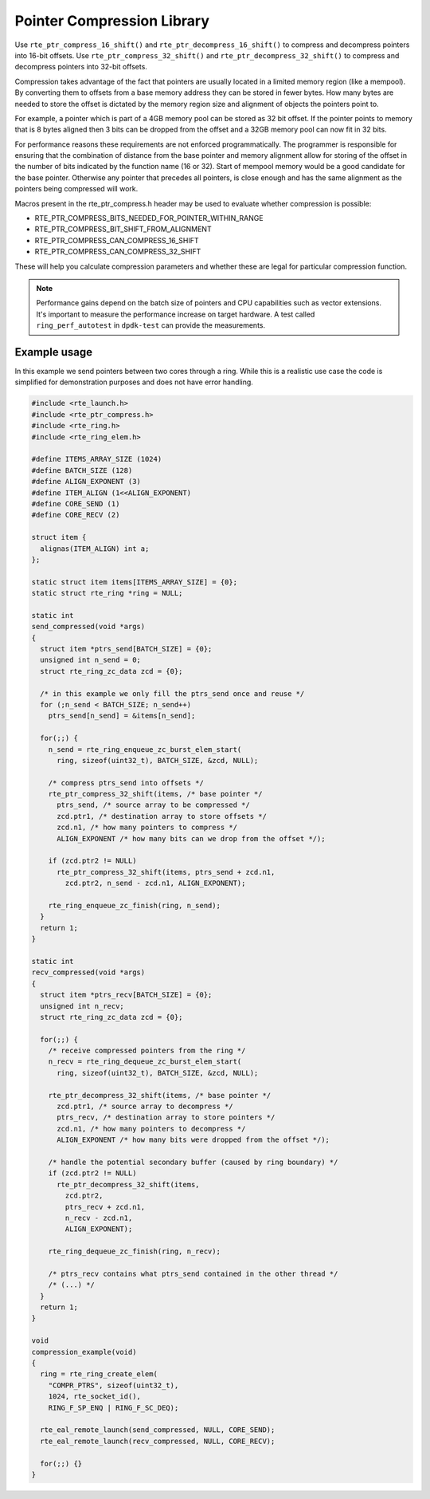 ..  SPDX-License-Identifier: BSD-3-Clause
    Copyright(c) 2024 Arm Limited.

Pointer Compression Library
===========================

Use ``rte_ptr_compress_16_shift()`` and ``rte_ptr_decompress_16_shift()``
to compress and decompress pointers into 16-bit offsets.
Use ``rte_ptr_compress_32_shift()`` and ``rte_ptr_decompress_32_shift()``
to compress and decompress pointers into 32-bit offsets.

Compression takes advantage of the fact that pointers are usually located in a limited memory region (like a mempool).
By converting them to offsets from a base memory address they can be stored in fewer bytes.
How many bytes are needed to store the offset is dictated by the memory region size and alignment of objects the pointers point to.

For example, a pointer which is part of a 4GB memory pool can be stored as 32 bit offset.
If the pointer points to memory that is 8 bytes aligned then 3 bits can be dropped from the offset and
a 32GB memory pool can now fit in 32 bits.

For performance reasons these requirements are not enforced programmatically.
The programmer is responsible for ensuring that the combination of distance from the base pointer and
memory alignment allow for storing of the offset in the number of bits indicated by the function name (16 or 32).
Start of mempool memory would be a good candidate for the base pointer.
Otherwise any pointer that precedes all pointers, is close enough and
has the same alignment as the pointers being compressed will work.

Macros present in the rte_ptr_compress.h header may be used to evaluate whether compression is possible:

*   RTE_PTR_COMPRESS_BITS_NEEDED_FOR_POINTER_WITHIN_RANGE

*   RTE_PTR_COMPRESS_BIT_SHIFT_FROM_ALIGNMENT

*   RTE_PTR_COMPRESS_CAN_COMPRESS_16_SHIFT

*   RTE_PTR_COMPRESS_CAN_COMPRESS_32_SHIFT

These will help you calculate compression parameters and whether these are legal for particular compression function.

.. note::

    Performance gains depend on the batch size of pointers and CPU capabilities such as vector extensions.
    It's important to measure the performance increase on target hardware.
    A test called ``ring_perf_autotest`` in ``dpdk-test`` can provide the measurements.

Example usage
-------------

In this example we send pointers between two cores through a ring.
While this is a realistic use case the code is simplified for demonstration purposes and does not have error handling.

.. code-block:: c

    #include <rte_launch.h>
    #include <rte_ptr_compress.h>
    #include <rte_ring.h>
    #include <rte_ring_elem.h>

    #define ITEMS_ARRAY_SIZE (1024)
    #define BATCH_SIZE (128)
    #define ALIGN_EXPONENT (3)
    #define ITEM_ALIGN (1<<ALIGN_EXPONENT)
    #define CORE_SEND (1)
    #define CORE_RECV (2)

    struct item {
      alignas(ITEM_ALIGN) int a;
    };

    static struct item items[ITEMS_ARRAY_SIZE] = {0};
    static struct rte_ring *ring = NULL;

    static int
    send_compressed(void *args)
    {
      struct item *ptrs_send[BATCH_SIZE] = {0};
      unsigned int n_send = 0;
      struct rte_ring_zc_data zcd = {0};

      /* in this example we only fill the ptrs_send once and reuse */
      for (;n_send < BATCH_SIZE; n_send++)
        ptrs_send[n_send] = &items[n_send];

      for(;;) {
        n_send = rte_ring_enqueue_zc_burst_elem_start(
          ring, sizeof(uint32_t), BATCH_SIZE, &zcd, NULL);

        /* compress ptrs_send into offsets */
        rte_ptr_compress_32_shift(items, /* base pointer */
          ptrs_send, /* source array to be compressed */
          zcd.ptr1, /* destination array to store offsets */
          zcd.n1, /* how many pointers to compress */
          ALIGN_EXPONENT /* how many bits can we drop from the offset */);

        if (zcd.ptr2 != NULL)
          rte_ptr_compress_32_shift(items, ptrs_send + zcd.n1,
            zcd.ptr2, n_send - zcd.n1, ALIGN_EXPONENT);

        rte_ring_enqueue_zc_finish(ring, n_send);
      }
      return 1;
    }

    static int
    recv_compressed(void *args)
    {
      struct item *ptrs_recv[BATCH_SIZE] = {0};
      unsigned int n_recv;
      struct rte_ring_zc_data zcd = {0};

      for(;;) {
        /* receive compressed pointers from the ring */
        n_recv = rte_ring_dequeue_zc_burst_elem_start(
          ring, sizeof(uint32_t), BATCH_SIZE, &zcd, NULL);

        rte_ptr_decompress_32_shift(items, /* base pointer */
          zcd.ptr1, /* source array to decompress */
          ptrs_recv, /* destination array to store pointers */
          zcd.n1, /* how many pointers to decompress */
          ALIGN_EXPONENT /* how many bits were dropped from the offset */);

        /* handle the potential secondary buffer (caused by ring boundary) */
        if (zcd.ptr2 != NULL)
          rte_ptr_decompress_32_shift(items,
            zcd.ptr2,
            ptrs_recv + zcd.n1,
            n_recv - zcd.n1,
            ALIGN_EXPONENT);

        rte_ring_dequeue_zc_finish(ring, n_recv);

        /* ptrs_recv contains what ptrs_send contained in the other thread */
        /* (...) */
      }
      return 1;
    }

    void
    compression_example(void)
    {
      ring = rte_ring_create_elem(
        "COMPR_PTRS", sizeof(uint32_t),
        1024, rte_socket_id(),
        RING_F_SP_ENQ | RING_F_SC_DEQ);

      rte_eal_remote_launch(send_compressed, NULL, CORE_SEND);
      rte_eal_remote_launch(recv_compressed, NULL, CORE_RECV);

      for(;;) {}
    }
